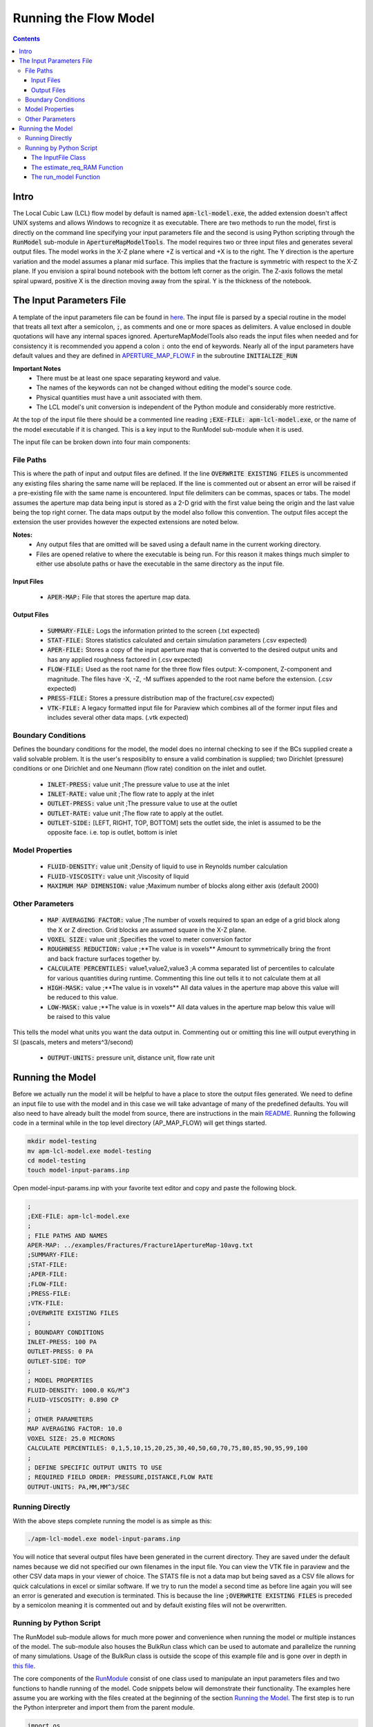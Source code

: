 ======================
Running the Flow Model
======================

.. contents::


Intro
=====

The Local Cubic Law (LCL) flow model by default is named :code:`apm-lcl-model.exe`, the added extension doesn't affect UNIX systems and allows Windows to recognize it as executable. There are two methods to run the model, first is directly on the command line specifying your input parameters file and the second is using Python scripting through the :code:`RunModel` sub-module in :code:`ApertureMapModelTools`. The model requires two or three input files and generates several output files. The model works in the X-Z plane where +Z is vertical and +X is to the right. The Y direction is the aperture variation and the model assumes a planar mid surface. This implies that the fracture is symmetric with respect to the X-Z plane. If you envision a spiral bound notebook with the bottom left corner as the origin. The Z-axis follows the metal spiral upward, positive X is the direction moving away from the spiral. Y is the thickness of the notebook.


The Input Parameters File
=========================

A template of the input parameters file can be found in `here <apm-model-inputs-template.inp>`_. The input file is parsed by a special routine in the model that treats all text after a semicolon, :code:`;`, as comments and one or more spaces as delimiters. A value enclosed in double quotations will have any internal spaces ignored. ApertureMapModelTools also reads the input files when needed and for consistency it is recommended you append a colon :code:`:` onto the end of keywords. Nearly all of the input parameters have default values and they are defined in `APERTURE_MAP_FLOW.F <../source/APERTURE_MAP_FLOW.F>`_ in the subroutine :code:`INITIALIZE_RUN`

**Important Notes**
 * There must be at least one space separating keyword and value.
 * The names of the keywords can not be changed without editing the model's source code.
 * Physical quantities must have a unit associated with them.
 * The LCL model's unit conversion is independent of the Python module and considerably more restrictive.

At the top of the input file there should be a commented line reading :code:`;EXE-FILE: apm-lcl-model.exe`, or the name of the model executable if it is changed. This is a key input to the RunModel sub-module when it is used.

The input file can be broken down into four main components:

File Paths
----------

This is where the path of input and output files are defined. If the line :code:`OVERWRITE EXISTING FILES` is uncommented any existing files sharing the same name will be replaced. If the line is commented out or absent an error will be raised if a pre-existing file with the same name is encountered. Input file delimiters can be commas, spaces or tabs. The model assumes the aperture map data being input is stored as a 2-D grid with the first value being the origin and the last value being the top right corner. The data maps output by the model also follow this convention. The output files accept the extension the user provides however the expected extensions are noted below.

**Notes:**
 * Any output files that are omitted will be saved using a default name in the current working directory.
 * Files are opened relative to where the executable is being run. For this reason it makes things much simpler to either use absolute paths or have the executable in the same directory as the input file.

Input Files
~~~~~~~~~~~
  - :code:`APER-MAP:` File that stores the aperture map data.

Output Files
~~~~~~~~~~~~
  - :code:`SUMMARY-FILE:` Logs the information printed to the screen (.txt expected)
  - :code:`STAT-FILE:` Stores statistics calculated and certain simulation parameters (.csv expected)
  - :code:`APER-FILE:` Stores a copy of the input aperture map that is converted to the desired output units and has any applied roughness factored in (.csv expected)
  - :code:`FLOW-FILE:` Used as the root name for the three flow files output: X-component, Z-component and magnitude. The files have -X, -Z, -M suffixes appended to the root name before the extension.  (.csv expected)
  - :code:`PRESS-FILE:` Stores a pressure distribution map of the fracture(.csv expected)
  - :code:`VTK-FILE:` A legacy formatted input file for Paraview which combines all of the former input files and includes several other data maps. (.vtk expected)

Boundary Conditions
-------------------

Defines the boundary conditions for the model, the model does no internal checking to see if the BCs supplied create a valid solvable problem. It is the user's resposiblity to ensure a valid combination is supplied; two Dirichlet (pressure) conditions or one Dirichlet and one Neumann (flow rate) condition on the inlet and outlet.

 * :code:`INLET-PRESS:` value unit ;The pressure value to use at the inlet
 * :code:`INLET-RATE:`  value unit ;The flow rate to apply at the inlet
 * :code:`OUTLET-PRESS:` value unit ;The pressure value to use at the outlet
 * :code:`OUTLET-RATE:`  value unit ;The flow rate to apply at the outlet.
 * :code:`OUTLET-SIDE:` [LEFT, RIGHT, TOP, BOTTOM] sets the outlet side, the inlet is assumed to be the opposite face. i.e. top is outlet, bottom is inlet

Model Properties
----------------
 * :code:`FLUID-DENSITY:` value unit ;Density of liquid to use in Reynolds number calculation
 * :code:`FLUID-VISCOSITY:` value unit ;Viscosity of liquid
 * :code:`MAXIMUM MAP DIMENSION:` value ;Maximum number of blocks along either axis (default 2000)

Other Parameters
----------------
 * :code:`MAP AVERAGING FACTOR:` value ;The number of voxels required to span an edge of a grid block along the X or Z direction. Grid blocks are assumed square in the X-Z plane.
 * :code:`VOXEL SIZE:` value unit ;Specifies the voxel to meter conversion factor
 * :code:`ROUGHNESS REDUCTION:` value ;**The value is in voxels** Amount to symmetrically bring the front and back fracture surfaces together by.
 * :code:`CALCULATE PERCENTILES:` value1,value2,value3 ;A comma separated list of percentiles to calculate for various quantities during runtime. Commenting this line out tells it to not calculate them at all
 * :code:`HIGH-MASK:` value ;**The value is in voxels** All data values in the aperture map above this value will be reduced to this value.
 * :code:`LOW-MASK:` value ;**The value is in voxels** All data values in the aperture map below this value will be raised to this value

This tells the model what units you want the data output in. Commenting out or omitting this line will output everything in SI (pascals, meters and meters^3/second)

 * :code:`OUTPUT-UNITS:` pressure unit, distance unit, flow rate unit

Running the Model
=================

Before we actually run the model it will be helpful to have a place to store the output files generated. We need to define an input file to use with the model and in this case we will take advantage of many of the predefined defaults. You will also need to have already built the model from source, there are instructions in the main `README <../README.rst#setting-up-the-modeling-package>`_. Running the following code in a terminal while in the top level directory (AP_MAP_FLOW) will get things started.

.. code-block:: bash

    mkdir model-testing
    mv apm-lcl-model.exe model-testing
    cd model-testing
    touch model-input-params.inp

Open model-input-params.inp with your favorite text editor and copy and paste the following block. 

.. code-block:: Scheme

	;
	;EXE-FILE: apm-lcl-model.exe
	;
	; FILE PATHS AND NAMES
	APER-MAP: ../examples/Fractures/Fracture1ApertureMap-10avg.txt
	;SUMMARY-FILE:
	;STAT-FILE:
	;APER-FILE:
	;FLOW-FILE:
	;PRESS-FILE:
	;VTK-FILE:
	;OVERWRITE EXISTING FILES
	;
	; BOUNDARY CONDITIONS
	INLET-PRESS: 100 PA
	OUTLET-PRESS: 0 PA
	OUTLET-SIDE: TOP
	;
	; MODEL PROPERTIES
	FLUID-DENSITY: 1000.0 KG/M^3
	FLUID-VISCOSITY: 0.890 CP
	;
	; OTHER PARAMETERS
	MAP AVERAGING FACTOR: 10.0
	VOXEL SIZE: 25.0 MICRONS
	CALCULATE PERCENTILES: 0,1,5,10,15,20,25,30,40,50,60,70,75,80,85,90,95,99,100
	;
	; DEFINE SPECIFIC OUTPUT UNITS TO USE
	; REQUIRED FIELD ORDER: PRESSURE,DISTANCE,FLOW RATE
	OUTPUT-UNITS: PA,MM,MM^3/SEC

Running Directly
----------------

With the above steps complete running the model is as simple as this:

.. code-block:: bash

    ./apm-lcl-model.exe model-input-params.inp

You will notice that several output files have been generated in the current directory. They are saved under the default names because we did not specified our own filenames in the input file. You can view the VTK file in paraview and the other CSV data maps in your viewer of choice. The STATS file is not a data map but being saved as a CSV file allows for quick calculations in excel or similar software. If we try to run the model a second time as before line again you will see an error is generated and execution is terminated. This is because the line :code:`;OVERWRITE EXISTING FILES` is preceded by a semicolon meaning it is commented out and by default existing files will not be overwritten.

Running by Python Script
------------------------

The RunModel sub-module allows for much more power and convenience when running the model or multiple instances of the model. The sub-module also houses the BulkRun class which can be used to automate and parallelize the running of many simulations. Usage of the BulkRun class is outside the scope of this example file and is gone over in depth in `this file <bulk-run-example.rst>`_.

The core components of the `RunModule <../ApertureMapModelTools/RunModel/__run_model_core__.py>`_ consist of one class used to manipulate an input parameters files and two functions to handle running of the model. Code snippets below will demonstrate their functionality. The examples here assume you are working with the files created at the beginning of the section `Running the Model`_. The first step is to run the Python interpreter and import them from the parent module.

.. code-block:: python

    import os
    import sys
    # this allows examples to work for those who didn't add the module to site-packages
    sys.path.insert(0, os.path.abspath(os.pardir))

    from ApertureMapModelTools.RunModel import InputFile
    from ApertureMapModelTools.RunModel import estimate_req_RAM, run_model

The InputFile Class
~~~~~~~~~~~~~~~~~~~
The InputFile class is used to read, write and manipulate an input parameters file. It provides an easy to use interface for updating parameters and can dynamically generate filenames based on those input parameters. One caveat is you can not easily add in new parameters that weren't in the original input file used to instantiate the class. Therefore, when using this class it is best to use a template file that has all of the parameters present and unneeded ones commented out.

Notes:
 * The keywords of the input file class are the first characters occurring before *any* spaces on a line. The keyword for parameter :code:`FLOW-FILE: path/to/filename` is :code:`FLOW-FILE`
 * Currently the original units are preserved and can not easily be updated.

Argument - Type - Description
 * infile - String or InputFile - The path to the file you want to read or the variable storing the InputFile object you want to recycle.
 * filename_formats - dict - A dict containing filename formats to use when creating outfile names and the save name of the input file itself based on current params. If none are provided then the original names read in will be used.

.. code-block:: python

    # Creating an InputFile object
    inp_file = InputFile('model-input-params.inp', filename_formats=None)

    # updating arguments can be done two ways
    #inp_file['param_keyword'].update_value(value, uncomment=True)
    #inp_file.update_args(dict_of_param_values)

    # Directly updating the viscosity value
    inp_file['FLUID-VISCOSITY'].update_value('1.00')

    # updating a set of parameters
    new_param_values = {
        'OVERWRITE': 'OVERWRITE FILES',
        'INLET-PRESS': '150.00'
    }
    inp_file.update_args(new_param_values)

    # printing the InputFile object shows the changes
    print(inp_file)


You will notice that the line :code:`OVERWRITE EXISTING FILES` has been changed and uncommented. The class by default will uncomment any parameter that is updated. Parameters are stored in their own class called `ArgInput <../ApertureMapModelTools/RunModel/__run_model_core__.py>`_ which can be directly manipulated by accessing the keyword of an InputFile object like so, :code:`inp_file['FLUID-VISCOSITY']`. Earlier when we updated the value of the viscosity directly we called the method :code:`.update_value` which is a method of the ArgInput class not the InputFile class. Directly manipulating the ArgInput objects stored by the InputFile class allows you to perform more complex operations on a parameter such as changing the line entirely or directly commenting out inputs.

.. code-block:: python

    # commenting out percentile parameter
    inp_file['CALCULATE'].commented_out = True

    # changing the unit and value of density
    inp_file['FLUID-DENSITY'].unit = 'LB/FT^3'
    inp_file['FLUID-DENSITY'].update_value('62.42796')

    #
    print(inp_file)

In addition to updating arguments you can also apply a set of filename formats to the InputFile class. These allow the filenames to be dynamically created based on the argument parameters present. Using the :code:`update_args` method of the InputFile class you can also add a special set of args not used as parameters but instead to format filenames. Any args passed into :code:`update_args` that aren't already a parameter are added to the :code:`filename_format_args` attribute of the class.

.. code-block:: python

    # setting the formats dict up
    # Format replacements are recognized by {KEYWORD} in the filename
    name_formats = {
        'SUMMARY-FILE': '{APMAP}-SUMMARY-VISC-{FLUID-VISCOSITY}CP.TXT',
        'STAT-FILE': '{APMAP}-STAT-VISC-{FLUID-VISCOSITY}CP.CSV',
        'VTK-FILE': '{APMAP}-VTK-VISC-{FLUID-VISCOSITY}CP.vtk'
    }

    # recycling our existing input file object
    inp_file = InputFile(inp_file, filename_formats=name_formats)
    inp_file.update_args({'APMAP': 'AVG-FRAC1'})

    # showing the changes
    print(inp_file)

Right below the :code:`print(inp_file)` command, the name the input parameters file would be saved as when being run or written using the "code"`.write_inp_file` method is shown. This name can also be altered with formatting by adding an 'input_file' entry to the filename_formats_dict. An entry in the filename_formats_dict will overwrite any changes directly make to the :code:`.outfile_name` attribute of the InputFile class. The default outfile name is the name of the parameters file being read, so the original file would be overwritten.

The estimate_req_RAM Function
~~~~~~~~~~~~~~~~~~~~~~~~~~~~~

The estimate_req_RAM function estimates the maximum amount of RAM the model will use while running. This is handy when running large maps on a smaller workstation or when you want to run several maps asynchronously.

Argument - Type - Description:
 * input_maps - list - A list of filenames of aperture maps.
 * avail_RAM - float - The amount of RAM the user wants to allow for use
 * suppress - boolean - If set to True and too large of a map is read only a message is printed to the screen and no Exception is raised. False is the default value.

Returns a list of required RAM per map.

.. code-block:: python

    # setting the maps list
    maps = [
        os.path.join('..', 'examples', 'Fractures', 'Fracture1ApertureMap-10avg.txt'),
        os.path.join('..', 'examples', 'Fractures', 'Fracture2ApertureMap-10avg.txt'),
        os.path.join('..', 'examples', 'Fractures', 'Fracture1ApertureMap.txt'),
        os.path.join('..', 'examples', 'Fractures', 'Fracture2ApertureMap.txt'),
    ]

    #checking RAM required for each
    estimate_req_RAM(maps, 4.0, suppress=True)

    #raises EnvironmentError
    estimate_req_RAM(maps, 4.0)

Because suppress was true we only received a message along with the amount of RAM each map would require. However the last line generates an error.

The run_model Function
~~~~~~~~~~~~~~~~~~~~~~

The run_model function combines some higher level Python functionality for working with the system shell into a simple package. The model can be both run synchronously or asynchronously but in both cases it returns a `Popen <https://docs.python.org/3/library/subprocess.html#subprocess.Popen>`_ object. Running the model synchronously can take a long time when running large aperture maps.

Argument - Type - Description
 * input_file_obj - InputFile - the input file object run with the model. Note: This file has to be written to disk, be careful to not overwrite existing files by accident
 * synchronous - boolean - If True the function will halt execution of the script until the model finishes running. The default is False.
 * show_stdout - boolean - If True then stdout and stderr will be printed to the screen instead of being stored on the Popen object as stdout_content and stderr_content

 .. code-block:: python

   # running our current input file object
   # synchronous is True here because we need the process to have completed for
   # all of stdout to be seen.
   proc = run_model(inp_file, synchronous=True, show_stdout=False)

   # proc is a Popen object and has several attributes here are a few useful ones
   print('PID: ', proc.pid) # could be useful for tracking progress of async runs
   print('Return Code: ', proc.returncode) # 0 means successful
   print('Standard output generated:\n', proc.stdout_content)
   print('Standard err generated:\n', proc.stderr_content)

Another instance where running the model synchronously is helpful would be running data processing scripts after it completes.


